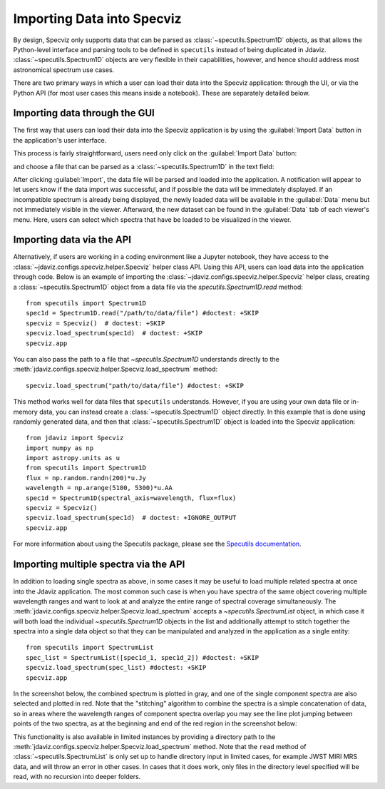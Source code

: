 ***************************
Importing Data into Specviz
***************************

By design, Specviz only supports data that can be parsed as :class:`~specutils.Spectrum1D` objects, as that allows the Python-level interface and parsing tools to be defined in ``specutils`` instead of being duplicated in Jdaviz.  :class:`~specutils.Spectrum1D` objects are very flexible in their capabilities, however, and hence should address most astronomical spectrum use cases.

.. seealso::

    `Reading from a File <https://specutils.readthedocs.io/en/stable/spectrum1d.html#reading-from-a-file>`_
        Specutils documentation on loading data as :class:`~specutils.Spectrum1D` objects.

There are two primary ways in which a user can load their data into the Specviz application: through the UI, or via the Python API (for most user cases this means inside a notebook).  These are separately detailed below.

Importing data through the GUI
------------------------------

The first way that users can load their data into the Specviz application is by using the :guilabel:`Import Data` button in the application's user interface.

.. image:: img/specviz_viewer.png

This process is fairly straightforward, users need only click on the :guilabel:`Import Data` button:

.. image:: img/import_data_1.png

and choose a file that can be parsed as a :class:`~specutils.Spectrum1D` in the text field:

.. image:: img/import_data_2.png

After clicking :guilabel:`Import`, the data file will be parsed and loaded into the
application. A notification will appear to let users know if the data import was 
successful, and if possible the data will be immediately displayed. If an incompatible
spectrum is already being displayed, the newly loaded data will be available in the 
:guilabel:`Data` menu but not immediately visible in the viewer. Afterward, the new 
dataset can be found in the :guilabel:`Data` tab of each viewer's menu. Here, 
users can select which spectra that have be loaded to be visualized in the viewer.

.. image:: img/data_selected_1.png

.. _specviz-import-api:

Importing data via the API
------------------------
Alternatively, if users are working in a coding environment like a Jupyter notebook, they have access to the :class:`~jdaviz.configs.specviz.helper.Specviz` helper class API. Using this API, users can load data into the application through code.
Below is an example of importing the :class:`~jdaviz.configs.specviz.helper.Specviz` helper class, creating a :class:`~specutils.Spectrum1D` object from a data file via the `specutils.Spectrum1D.read` method::

    from specutils import Spectrum1D
    spec1d = Spectrum1D.read("/path/to/data/file") #doctest: +SKIP
    specviz = Specviz()  # doctest: +SKIP
    specviz.load_spectrum(spec1d)  # doctest: +SKIP
    specviz.app

You can also pass the path to a file that `~specutils.Spectrum1D` understands directly to the
:meth:`jdaviz.configs.specviz.helper.Specviz.load_spectrum` method::

    specviz.load_spectrum("path/to/data/file") #doctest: +SKIP

This method works well for data files that ``specutils`` understands.  However, if you are using your own data file or in-memory data, you can instead create a :class:`~specutils.Spectrum1D` object directly. In this example that is done using randomly generated data, and then that :class:`~specutils.Spectrum1D` object is loaded into the Specviz application::

    from jdaviz import Specviz
    import numpy as np
    import astropy.units as u
    from specutils import Spectrum1D
    flux = np.random.randn(200)*u.Jy
    wavelength = np.arange(5100, 5300)*u.AA
    spec1d = Spectrum1D(spectral_axis=wavelength, flux=flux)
    specviz = Specviz()
    specviz.load_spectrum(spec1d)  # doctest: +IGNORE_OUTPUT
    specviz.app

For more information about using the Specutils package, please see the
`Specutils documentation <https://specutils.readthedocs.io>`_.

Importing multiple spectra via the API
------------------------------------
In addition to loading single spectra as above, in some cases it may be useful
to load multiple related spectra at once into the Jdaviz application. The most common
such case is when you have spectra of the same object covering multiple wavelength
ranges and want to look at and analyze the entire range of spectral coverage
simultaneously. The :meth:`jdaviz.configs.specviz.helper.Specviz.load_spectrum` accepts
a `~specutils.SpectrumList` object, in which case it will both load the
individual `~specutils.Spectrum1D` objects in the list and additionally attempt
to stitch together the spectra into a single data object so that
they can be manipulated and analyzed in the application as a single entity::

    from specutils import SpectrumList
    spec_list = SpectrumList([spec1d_1, spec1d_2]) #doctest: +SKIP
    specviz.load_spectrum(spec_list) #doctest: +SKIP
    specviz.app

In the screenshot below, the combined spectrum is plotted in gray, and one of
the single component spectra are also selected and plotted in red. Note that the
"stitching" algorithm to combine the spectra is a simple concatenation of data,
so in areas where the wavelength ranges of component spectra overlap you may see
the line plot jumping between points of the two spectra, as at the beginning and
end of the red region in the screenshot below:

.. image:: img/spectrumlist_combined.png

This functionality is also available in limited instances by providing a directory path
to the :meth:`jdaviz.configs.specviz.helper.Specviz.load_spectrum` method. Note
that the ``read`` method of :class:`~specutils.SpectrumList` is only set up to handle
directory input in limited cases, for example JWST MIRI MRS data, and will throw an error
in other cases. In cases that it does work, only files in the directory level specified
will be read, with no recursion into deeper folders.
